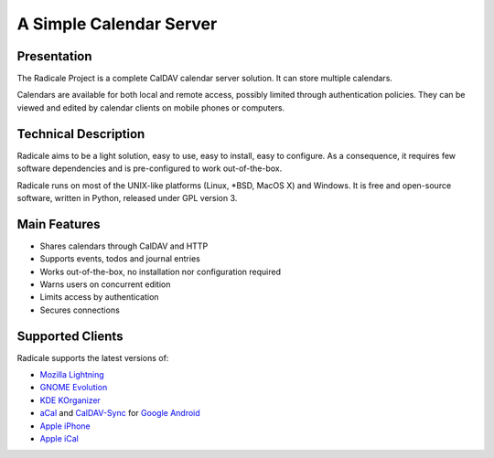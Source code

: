 ==========================
 A Simple Calendar Server
==========================

Presentation
============

The Radicale Project is a complete CalDAV calendar server solution. It can
store multiple calendars.

Calendars are available for both local and remote access, possibly limited
through authentication policies. They can be viewed and edited by calendar
clients on mobile phones or computers.


Technical Description
=====================

Radicale aims to be a light solution, easy to use, easy to install, easy to
configure. As a consequence, it requires few software dependencies and is
pre-configured to work out-of-the-box.

Radicale runs on most of the UNIX-like platforms (Linux, \*BSD, MacOS X) and
Windows. It is free and open-source software, written in Python, released under
GPL version 3.


Main Features
=============

- Shares calendars through CalDAV and HTTP
- Supports events, todos and journal entries
- Works out-of-the-box, no installation nor configuration required
- Warns users on concurrent edition
- Limits access by authentication
- Secures connections


Supported Clients
=================

Radicale supports the latest versions of:

- `Mozilla Lightning <http://www.mozilla.org/projects/calendar/lightning/>`_
- `GNOME Evolution <http://projects.gnome.org/evolution/>`_
- `KDE KOrganizer <http://userbase.kde.org/KOrganizer/>`_
- `aCal <http://wiki.acal.me/wiki/Main_Page>`_ and `CalDAV-Sync
  <https://market.android.com/details?id=org.dmfs.caldav.lib>`_
  for `Google Android <http://www.android.com/>`_
- `Apple iPhone <http://www.apple.com/iphone/>`_
- `Apple iCal <http://www.apple.com/macosx/apps/>`_

